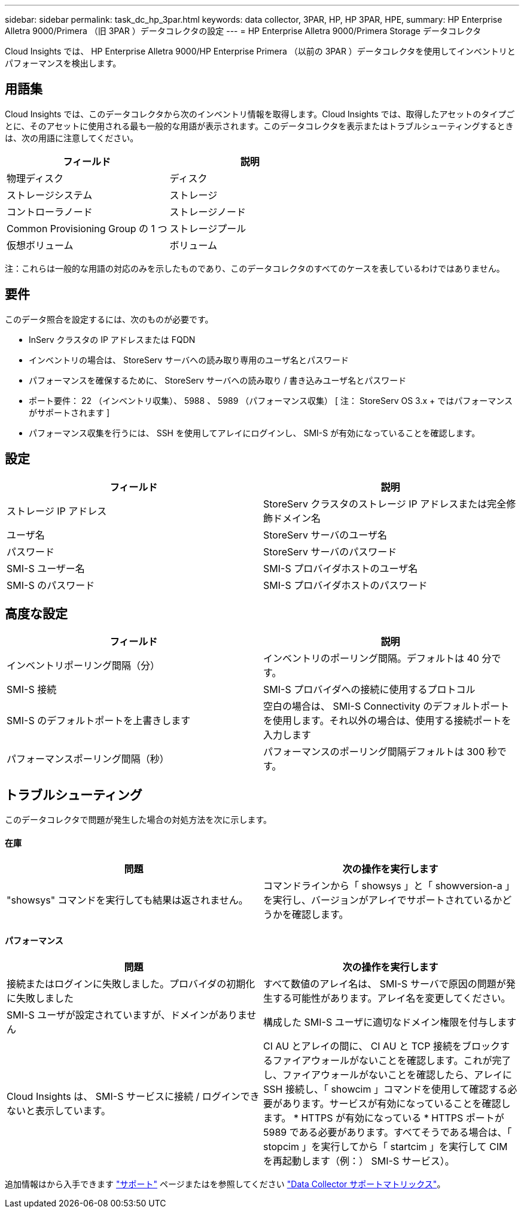 ---
sidebar: sidebar 
permalink: task_dc_hp_3par.html 
keywords: data collector, 3PAR, HP, HP 3PAR, HPE, 
summary: HP Enterprise Alletra 9000/Primera （旧 3PAR ）データコレクタの設定 
---
= HP Enterprise Alletra 9000/Primera Storage データコレクタ


[role="lead"]
Cloud Insights では、 HP Enterprise Alletra 9000/HP Enterprise Primera （以前の 3PAR ）データコレクタを使用してインベントリとパフォーマンスを検出します。



== 用語集

Cloud Insights では、このデータコレクタから次のインベントリ情報を取得します。Cloud Insights では、取得したアセットのタイプごとに、そのアセットに使用される最も一般的な用語が表示されます。このデータコレクタを表示またはトラブルシューティングするときは、次の用語に注意してください。

[cols="2*"]
|===
| フィールド | 説明 


| 物理ディスク | ディスク 


| ストレージシステム | ストレージ 


| コントローラノード | ストレージノード 


| Common Provisioning Group の 1 つ | ストレージプール 


| 仮想ボリューム | ボリューム 
|===
注：これらは一般的な用語の対応のみを示したものであり、このデータコレクタのすべてのケースを表しているわけではありません。



== 要件

このデータ照合を設定するには、次のものが必要です。

* InServ クラスタの IP アドレスまたは FQDN
* インベントリの場合は、 StoreServ サーバへの読み取り専用のユーザ名とパスワード
* パフォーマンスを確保するために、 StoreServ サーバへの読み取り / 書き込みユーザ名とパスワード
* ポート要件： 22 （インベントリ収集）、 5988 、 5989 （パフォーマンス収集） [ 注： StoreServ OS 3.x + ではパフォーマンスがサポートされます ]
* パフォーマンス収集を行うには、 SSH を使用してアレイにログインし、 SMI-S が有効になっていることを確認します。




== 設定

[cols="2*"]
|===
| フィールド | 説明 


| ストレージ IP アドレス | StoreServ クラスタのストレージ IP アドレスまたは完全修飾ドメイン名 


| ユーザ名 | StoreServ サーバのユーザ名 


| パスワード | StoreServ サーバのパスワード 


| SMI-S ユーザー名 | SMI-S プロバイダホストのユーザ名 


| SMI-S のパスワード | SMI-S プロバイダホストのパスワード 
|===


== 高度な設定

[cols="2*"]
|===
| フィールド | 説明 


| インベントリポーリング間隔（分） | インベントリのポーリング間隔。デフォルトは 40 分です。 


| SMI-S 接続 | SMI-S プロバイダへの接続に使用するプロトコル 


| SMI-S のデフォルトポートを上書きします | 空白の場合は、 SMI-S Connectivity のデフォルトポートを使用します。それ以外の場合は、使用する接続ポートを入力します 


| パフォーマンスポーリング間隔（秒） | パフォーマンスのポーリング間隔デフォルトは 300 秒です。 
|===


== トラブルシューティング

このデータコレクタで問題が発生した場合の対処方法を次に示します。



==== 在庫

[cols="2*"]
|===
| 問題 | 次の操作を実行します 


| "showsys" コマンドを実行しても結果は返されません。 | コマンドラインから「 showsys 」と「 showversion-a 」を実行し、バージョンがアレイでサポートされているかどうかを確認します。 
|===


==== パフォーマンス

[cols="2*"]
|===
| 問題 | 次の操作を実行します 


| 接続またはログインに失敗しました。プロバイダの初期化に失敗しました | すべて数値のアレイ名は、 SMI-S サーバで原因の問題が発生する可能性があります。アレイ名を変更してください。 


| SMI-S ユーザが設定されていますが、ドメインがありません | 構成した SMI-S ユーザに適切なドメイン権限を付与します 


| Cloud Insights は、 SMI-S サービスに接続 / ログインできないと表示しています。 | CI AU とアレイの間に、 CI AU と TCP 接続をブロックするファイアウォールがないことを確認します。これが完了し、ファイアウォールがないことを確認したら、アレイに SSH 接続し、「 showcim 」コマンドを使用して確認する必要があります。サービスが有効になっていることを確認します。 * HTTPS が有効になっている * HTTPS ポートが 5989 である必要があります。すべてそうである場合は、「 stopcim 」を実行してから「 startcim 」を実行して CIM を再起動します（例：） SMI-S サービス）。 
|===
追加情報はから入手できます link:concept_requesting_support.html["サポート"] ページまたはを参照してください link:https://docs.netapp.com/us-en/cloudinsights/CloudInsightsDataCollectorSupportMatrix.pdf["Data Collector サポートマトリックス"]。
